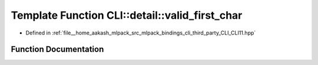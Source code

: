 .. _exhale_function_namespaceCLI_1_1detail_1a3a05d1129df69e88135e178137b1fd89:

Template Function CLI::detail::valid_first_char
===============================================

- Defined in :ref:`file__home_aakash_mlpack_src_mlpack_bindings_cli_third_party_CLI_CLI11.hpp`


Function Documentation
----------------------


.. doxygenfunction:: CLI::detail::valid_first_char(T)
